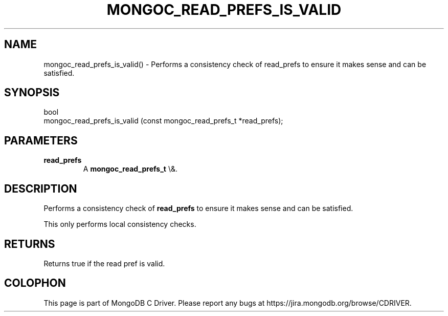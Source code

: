 .\" This manpage is Copyright (C) 2016 MongoDB, Inc.
.\" 
.\" Permission is granted to copy, distribute and/or modify this document
.\" under the terms of the GNU Free Documentation License, Version 1.3
.\" or any later version published by the Free Software Foundation;
.\" with no Invariant Sections, no Front-Cover Texts, and no Back-Cover Texts.
.\" A copy of the license is included in the section entitled "GNU
.\" Free Documentation License".
.\" 
.TH "MONGOC_READ_PREFS_IS_VALID" "3" "2015\(hy10\(hy26" "MongoDB C Driver"
.SH NAME
mongoc_read_prefs_is_valid() \- Performs a consistency check of read_prefs to ensure it makes sense and can be satisfied.
.SH "SYNOPSIS"

.nf
.nf
bool
mongoc_read_prefs_is_valid (const mongoc_read_prefs_t *read_prefs);
.fi
.fi

.SH "PARAMETERS"

.TP
.B
read_prefs
A
.B mongoc_read_prefs_t
\e&.
.LP

.SH "DESCRIPTION"

Performs a consistency check of
.B read_prefs
to ensure it makes sense and can be satisfied.

This only performs local consistency checks.

.SH "RETURNS"

Returns true if the read pref is valid.


.B
.SH COLOPHON
This page is part of MongoDB C Driver.
Please report any bugs at https://jira.mongodb.org/browse/CDRIVER.